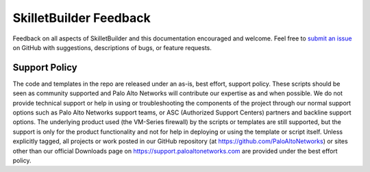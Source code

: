 SkilletBuilder Feedback
=======================

Feedback on all aspects of SkilletBuilder and this documentation encouraged and welcome. Feel free to
`submit an issue <https://github.com/PaloAltoNetworks/SkilletBuilder/issues>`_
on GitHub with suggestions, descriptions of bugs, or feature requests.


Support Policy
~~~~~~~~~~~~~~

The code and templates in the repo are released under an as-is, best effort, support policy. These scripts should be
seen as community supported and Palo Alto Networks will contribute our expertise as and when possible. We do not provide
technical support or help in using or troubleshooting the components of the project through our normal support options
such as Palo Alto Networks support teams, or ASC (Authorized Support Centers) partners and backline support options.
The underlying product used (the VM-Series firewall) by the scripts or templates are still supported, but the support is
only for the product functionality and not for help in deploying or using the template or script itself. Unless
explicitly tagged, all projects or work posted in our GitHub repository (at https://github.com/PaloAltoNetworks) or
sites other than our official Downloads page on https://support.paloaltonetworks.com are provided under the best effort policy.